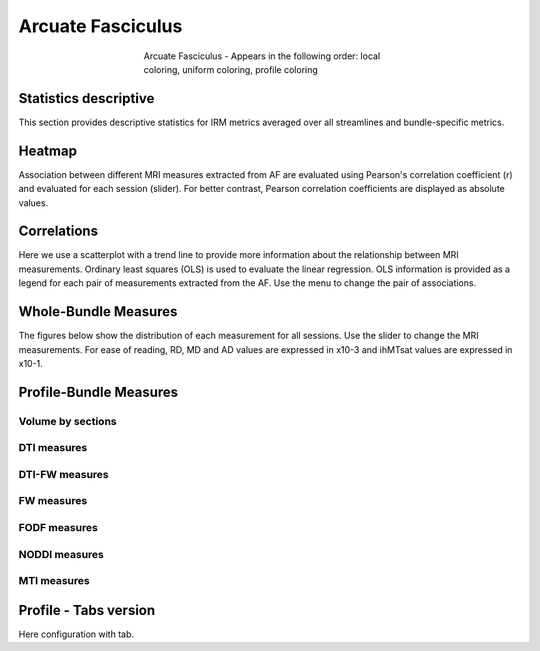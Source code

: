 Arcuate Fasciculus
==========================

.. figure:: ../data/AF/AF.gif
    :align: center
    :figwidth: 50%

    Arcuate Fasciculus - Appears in the following order: local coloring, uniform coloring, profile coloring


Statistics descriptive
-------------------------------

This section provides descriptive statistics for IRM metrics averaged
over all streamlines and bundle-specific metrics.

.. tabs::

    .. tab:: Bundle

        .. csv-table:: Statistics descriptive of Streamlines measures
           :file: ../data/AF/AF_streamlines_summary.csv
           :header-rows: 1


    .. tab:: Measure

        .. csv-table:: Statistics descriptive of bundle measures
           :file: ../data/AF/AF_average_summary.csv
           :header-rows: 1



Heatmap
------------------------

Association between different MRI measures extracted from AF are evaluated using Pearson's correlation coefficient (r) and evaluated for each session (slider). For better contrast, Pearson correlation coefficients are displayed as absolute values.


.. raw:: html
  :file: ../data/AF_correlation_map_with_slider.html



Correlations
------------------------

Here we use a scatterplot with a trend line to provide more information about the relationship between MRI measurements. Ordinary least squares (OLS) is used to evaluate the linear regression. OLS information is provided as a legend for each pair of measurements extracted from the AF. Use the menu to change the pair of associations.


.. raw:: html
  :file: ../data/AF/AF_correlation_plots.html


Whole-Bundle Measures
------------------------

The figures below show the distribution of each measurement for all sessions. 
Use the slider to change the MRI measurements.
For ease of reading, RD, MD and AD values are expressed in x10-3 and ihMTsat values are expressed in x10-1.


.. raw:: html
  :file: ../data/AF/AF_boxplot_measures.html


Profile-Bundle Measures
------------------------


.. csv-table:: Statistics descriptive of profile bundle
    :file: ../data/AF/AF_profile_summary.csv
    :widths: 30, 70
    :header-rows: 1


Volume by sections
~~~~~~~~~~~~~~~~~~~~~~~


.. raw:: html
  :file: ../data/AF/AF_volume_profile.html


DTI measures
~~~~~~~~~~~~~~~~~~~~~~~


.. raw:: html
  :file: ../data/AF/DTI__AF_profile.html


DTI-FW measures
~~~~~~~~~~~~~~~~~~~~~~~


.. raw:: html
  :file: ../data/AF/DTI-FW__AF_profile.html


FW measures
~~~~~~~~~~~~~~~~~~~~~~~


.. raw:: html
  :file: ../data/AF/FW__AF_profile.html


FODF measures
~~~~~~~~~~~~~~~~~~~~~~~


.. raw:: html
  :file: ../data/AF/FODF__AF_profile.html


NODDI measures
~~~~~~~~~~~~~~~~~~~~~~~


.. raw:: html
  :file: ../data/AF/NODDI__AF_profile.html


MTI measures
~~~~~~~~~~~~~~~~~~~~~~~


.. raw:: html
  :file: ../data/AF/MTI__AF_profile.html


Profile - Tabs version
-------------------------------

Here configuration with tab.

.. tabs::

    .. tab:: Volume

        .. raw:: html
          :file: ../data/AF/AF_volume_profile.html


    .. tab:: DTI

        .. raw:: html
          :file: ../data/AF/DTI__AF_profile.html


    .. tab:: DTI-FW

        .. raw:: html
          :file: ../data/AF/DTI-FW__AF_profile.html


    .. tab:: FW

        .. raw:: html
          :file: ../data/AF/FW__AF_profile.html


    .. tab:: FODF

        .. raw:: html
          :file: ../data/AF/FODF__AF_profile.html


    .. tab:: NODDI

        .. raw:: html
          :file: ../data/AF/NODDI__AF_profile.html


    .. tab:: MTI

        .. raw:: html
          :file: ../data/AF/MTI__AF_profile.html
